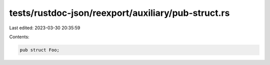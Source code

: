 tests/rustdoc-json/reexport/auxiliary/pub-struct.rs
===================================================

Last edited: 2023-03-30 20:35:59

Contents:

.. code-block:: rs

    pub struct Foo;



